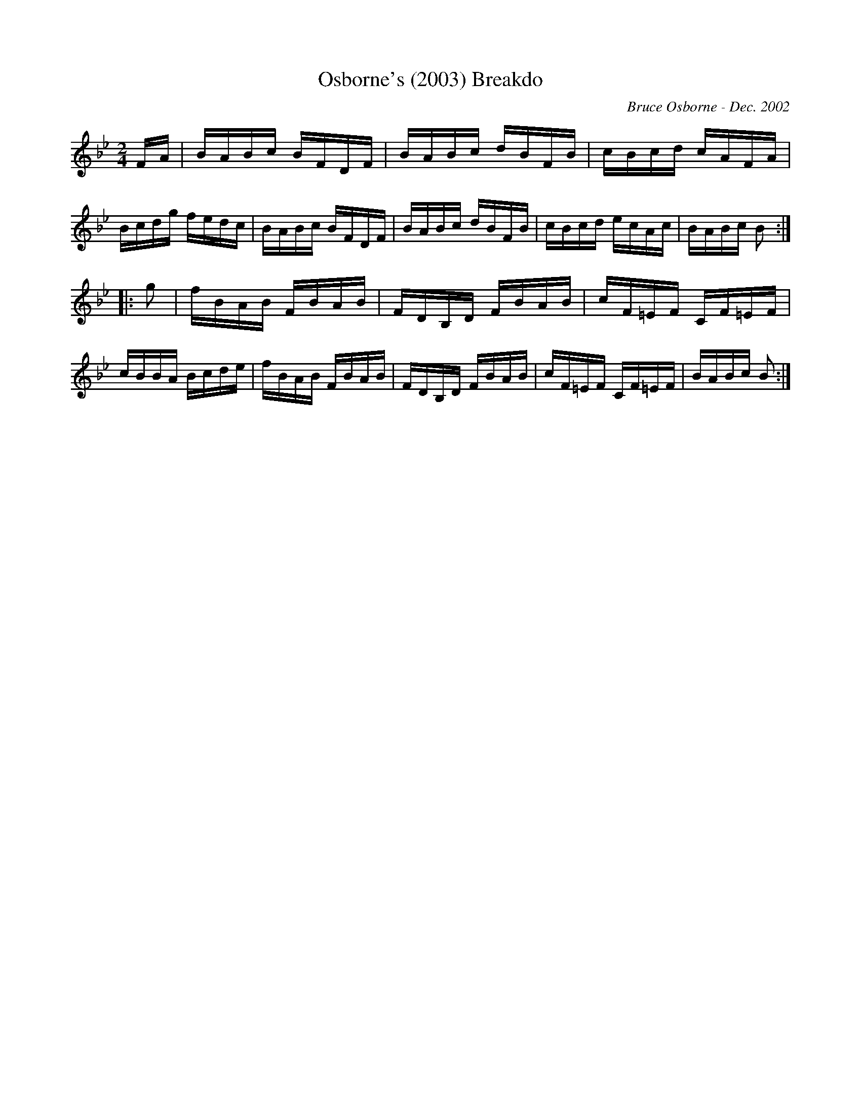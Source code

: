 X:148
T:Osborne's (2003) Breakdo
R:reel
C:Bruce Osborne - Dec. 2002
Z:abc by bosborne@kos.net
M:2/4
L:1/8
K:Bb
F/A/|B/A/B/c/ B/F/D/F/|B/A/B/c/ d/B/F/B/|c/B/c/d/ c/A/F/A/|B/c/d/g/ f/e/d/c/|\
B/A/B/c/ B/F/D/F/|B/A/B/c/ d/B/F/B/|c/B/c/d/ e/c/A/c/|B/A/B/c/ B:|
|:g|f/B/A/B/ F/B/A/B/|F/D/B,/D/ F/B/A/B/|c/F/=E/F/ C/F/=E/F/|c/B/B/A/ B/c/d/e/|\
f/B/A/B/ F/B/A/B/|F/D/B,/D/ F/B/A/B/|c/F/=E/F/ C/F/=E/F/|B/A/B/c/ B:|
